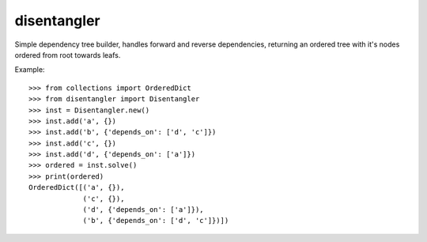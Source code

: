 ============
disentangler
============

Simple dependency tree builder, handles forward and reverse dependencies,
returning an ordered tree with it's nodes ordered from root towards leafs.

Example::

    >>> from collections import OrderedDict
    >>> from disentangler import Disentangler
    >>> inst = Disentangler.new()
    >>> inst.add('a', {})
    >>> inst.add('b', {'depends_on': ['d', 'c']})
    >>> inst.add('c', {})
    >>> inst.add('d', {'depends_on': ['a']})
    >>> ordered = inst.solve()
    >>> print(ordered)
    OrderedDict([('a', {}),
                 ('c', {}),
                 ('d', {'depends_on': ['a']}),
                 ('b', {'depends_on': ['d', 'c']})])

